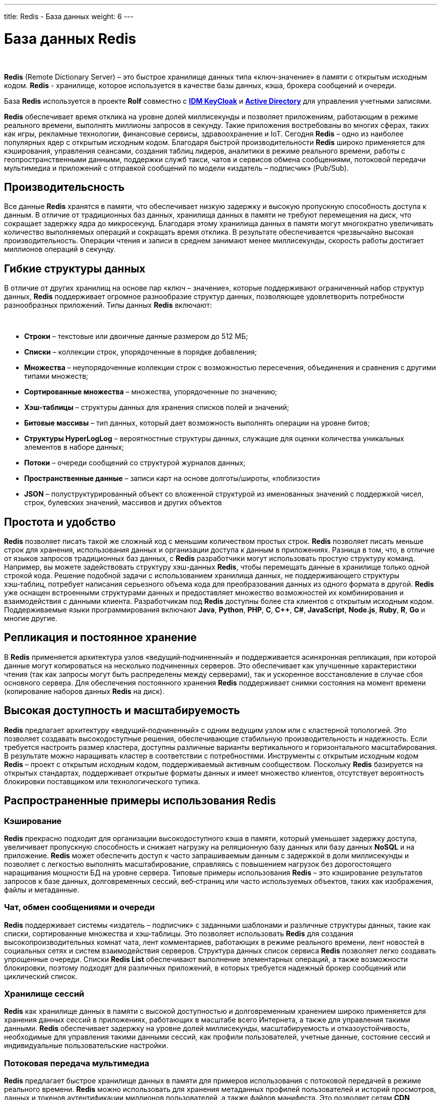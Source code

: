 ---
title: Redis - База данных
weight: 6
---

:toc: auto
:toc-title: Содержание
:doctype: book
:icons: font
:figure-caption: Рисунок
:source-highlighter: pygments
:pygments-css: style
:pygments-style: monokai
:includedir: ./content/

:imgdir: /02_02_04_img/
:imagesdir: {imgdir}
ifeval::[{exp2pdf} == 1]
:imagesdir: static{imgdir}
:includedir: ../
endif::[]

:imagesoutdir: ./static/02_02_04_img/

= База данных Redis

{empty} +

****
*Redis* (Remote Dictionary Server) – это быстрое хранилище данных типа «ключ‑значение» в памяти с открытым исходным кодом. *Redis* - хранилище, которое используется в качестве базы данных, кэша, брокера сообщений и очереди.
****
****
База *Redis* используется в проекте *Rolf* совместно с link:/02_architecture/02_backend/06_idm-keycloak/[*IDM KeyCloak*, window=_blank] и link:/02_architecture/02_backend/05_activedirectory/[*Active Directory*, window=_blank] для управления учетными записями.
****

*Redis* обеспечивает время отклика на уровне долей миллисекунды и позволяет приложениям, работающим в режиме реального времени, выполнять миллионы запросов в секунду. Такие приложения востребованы во многих сферах, таких как игры, рекламные технологии, финансовые сервисы, здравоохранение и IoT. Сегодня *Redis* – одно из наиболее популярных ядер с открытым исходным кодом. Благодаря быстрой производительности *Redis* широко применяется для кэширования, управления сеансами, создания таблиц лидеров, аналитики в режиме реального времени, работы с геопространственными данными, поддержки служб такси, чатов и сервисов обмена сообщениями, потоковой передачи мультимедиа и приложений с отправкой сообщений по модели «издатель – подписчик» (Pub/Sub).

== Производительсность

Все данные *Redis* хранятся в памяти, что обеспечивает низкую задержку и высокую пропускную способность доступа к данным. В отличие от традиционных баз данных, хранилища данных в памяти не требуют перемещения на диск, что сокращает задержку ядра до микросекунд. Благодаря этому хранилища данных в памяти могут многократно увеличивать количество выполняемых операций и сокращать время отклика. В результате обеспечивается чрезвычайно высокая производительность. Операции чтения и записи в среднем занимают менее миллисекунды, скорость работы достигает миллионов операций в секунду.

== Гибкие структуры данных

В отличие от других хранилищ на основе пар «ключ – значение», которые поддерживают ограниченный набор структур данных, *Redis* поддерживает огромное разнообразие структур данных, позволяющее удовлетворить потребности разнообразных приложений. Типы данных *Redis* включают:

{empty} +

****
====
- *Строки* – текстовые или двоичные данные размером до 512 МБ;
- *Списки* – коллекции строк, упорядоченные в порядке добавления;
- *Множества* – неупорядоченные коллекции строк с возможностью пересечения, объединения и сравнения с другими типами множеств;
- *Сортированные множества* – множества, упорядоченные по значению;
- *Хэш‑таблицы* – структуры данных для хранения списков полей и значений;
- *Битовые массивы* – тип данных, который дает возможность выполнять операции на уровне битов;
- *Структуры HyperLogLog* – вероятностные структуры данных, служащие для оценки количества уникальных элементов в наборе данных;
- *Потоки* – очереди сообщений со структурой журналов данных;
- *Пространственные данные* – записи карт на основе долготы/широты, «поблизости»
- *JSON* – полуструктурированный объект со вложенной структурой из именованных значений с поддержкой чисел, строк, булевских значений, массивов и других объектов
====
****

== Простота и удобство

*Redis* позволяет писать такой же сложный код с меньшим количеством простых строк. *Redis* позволяет писать меньше строк для хранения, использования данных и организации доступа к данным в приложениях. Разница в том, что, в отличие от языков запросов традиционных баз данных, с *Redis* разработчики могут использовать простую структуру команд. Например, вы можете задействовать структуру хэш-данных *Redis*, чтобы перемещать данные в хранилище только одной строкой кода. Решение подобной задачи с использованием хранилища данных, не поддерживающего структуры хэш‑таблиц, потребует написания серьезного объема кода для преобразования данных из одного формата в другой. *Redis* уже оснащен встроенными структурами данных и предоставляет множество возможностей их комбинирования и взаимодействия с данными клиента. Разработчикам под *Redis* доступны более ста клиентов с открытым исходным кодом. Поддерживаемые языки программирования включают *Java*, *Python*, *PHP*, *C*, *C++*, *C#*, *JavaScript*, *Node.js*, *Ruby*, *R*, *Go* и многие другие.

== Репликация и постоянное хранение

В *Redis* применяется архитектура узлов «ведущий‑подчиненный» и поддерживается асинхронная репликация, при которой данные могут копироваться на несколько подчиненных серверов. Это обеспечивает как улучшенные характеристики чтения (так как запросы могут быть распределены между серверами), так и ускоренное восстановление в случае сбоя основного сервера. Для обеспечения постоянного хранения *Redis* поддерживает снимки состояния на момент времени (копирование наборов данных *Redis* на диск).

== Высокая доступность и масштабируемость

*Redis* предлагает архитектуру «ведущий‑подчиненный» с одним ведущим узлом или с кластерной топологией. Это позволяет создавать высокодоступные решения, обеспечивающие стабильную производительность и надежность. Если требуется настроить размер кластера, доступны различные варианты вертикального и горизонтального масштабирования. В результате можно наращивать кластер в соответствии с потребностями.
Инструменты с открытым исходным кодом
*Redis* – проект с открытым исходным кодом, поддерживаемый активным сообществом. Поскольку *Redis* базируется на открытых стандартах, поддерживает открытые форматы данных и имеет множество клиентов, отсутствует вероятность блокировки поставщиком или технологического тупика.

== Распространенные примеры использования Redis

=== Кэширование

*Redis* прекрасно подходит для организации высокодоступного кэша в памяти, который уменьшает задержку доступа, увеличивает пропускную способность и снижает нагрузку на реляционную базу данных или базу данных *NoSQL* и на приложение. *Redis* может обеспечить доступ к часто запрашиваемым данным с задержкой в доли миллисекунды и позволяет с легкостью выполнять масштабирование, справляясь с повышением нагрузок без дорогостоящего наращивания мощности БД на уровне сервера. Типовые примеры использования *Redis* – это кэширование результатов запросов к базе данных, долговременных сессий, веб‑страниц или часто используемых объектов, таких как изображения, файлы и метаданные.

=== Чат, обмен сообщениями и очереди

*Redis* поддерживает системы «издатель – подписчик» с заданными шаблонами и различные структуры данных, такие как списки, сортированные множества и хэш‑таблицы. Это позволяет использовать *Redis* для создания высокопроизводительных комнат чата, лент комментариев, работающих в режиме реального времени, лент новостей в социальных сетях и систем взаимодействия серверов. Структура данных список сервиса *Redis* позволяет легко создавать упрощенные очереди. Списки *Redis List* обеспечивают выполнение элементарных операций, а также возможности блокировки, поэтому подходят для различных приложений, в которых требуется надежный брокер сообщений или циклический список.

=== Хранилище сессий

*Redis* как хранилище данных в памяти с высокой доступностью и долговременным хранением широко применяется для хранения данных сессий в приложениях, работающих в масштабе всего Интернета, а также для управления такими данными. *Redis* обеспечивает задержку на уровне долей миллисекунды, масштабируемость и отказоустойчивость, необходимые для управления такими данными сессий, как профили пользователей, учетные данные, состояние сессий и индивидуальные пользовательские настройки.

=== Потоковая передача мультимедиа

*Redis* предлагает быстрое хранилище данных в памяти для примеров использования с потоковой передачей в режиме реального времени. *Redis* можно использовать для хранения метаданных профилей пользователей и историй просмотров, данных и токенов аутентификации миллионов пользователей, а также файлов манифеста. Это позволяет сетям *CDN* одновременно выполнять потоковую передачу видео миллионам пользователей мобильных и настольных компьютеров.

=== Работа с геопространственными данными

*Redis* предлагает специально разработанные операторы и структуры данных в памяти для управления поступающими в режиме реального времени геопространственными данными в нужном масштабе и с высокой скоростью. Такие команды, как *GEOADD*, *GEODIST*, *GEORADIUS* и *GEORADIUSBYMEMBER*, предназначенные для хранения, обработки и анализа геопространственных данных в режиме реального времени, позволяют *Redis* просто и быстро выполнять геопространственные операции. *Redis* можно использовать для добавления в приложение разнообразных возможностей на основе данных о местоположении, например чтобы определять время в пути, рассчитывать расстояние до пункта назначения и предоставлять информацию о достопримечательностях.

=== Machine Learning

Чтобы быстро обрабатывать огромные объемы разнообразных данных, передаваемых на большой скорости, и автоматизировать принятие решений, современным приложениям, управляемым данными, требуется машинное обучение. Для таких примеров использования, как обнаружение мошенничества в играх и финансовых сервисах, торги в режиме реального времени в сфере рекламы, подбор пар на сайтах знакомств или поиск попутчиков, способность обрабатывать данные в режиме реального времени и принимать решения в течение нескольких десятков миллисекунд имеет первостепенное значение. *Redis* предоставляет скоростное хранилище данных в памяти, обеспечивающее быстрое создание, обучение и развертывание моделей машинного обучения.

=== Аналитика в режиме реального времени

*Redis* может использоваться с решениями потоковой передачи, такими как *Apache Kafka*, в качестве хранилища данных в памяти для сбора, обработки и анализа данных в режиме реального времени с задержкой на уровне долей миллисекунды. *Redis* – идеальный выбор для аналитики в режиме реального времени в таких примерах использования, как аналитика в социальных сетях, рекламный таргетинг, персонализация контента и IoT.